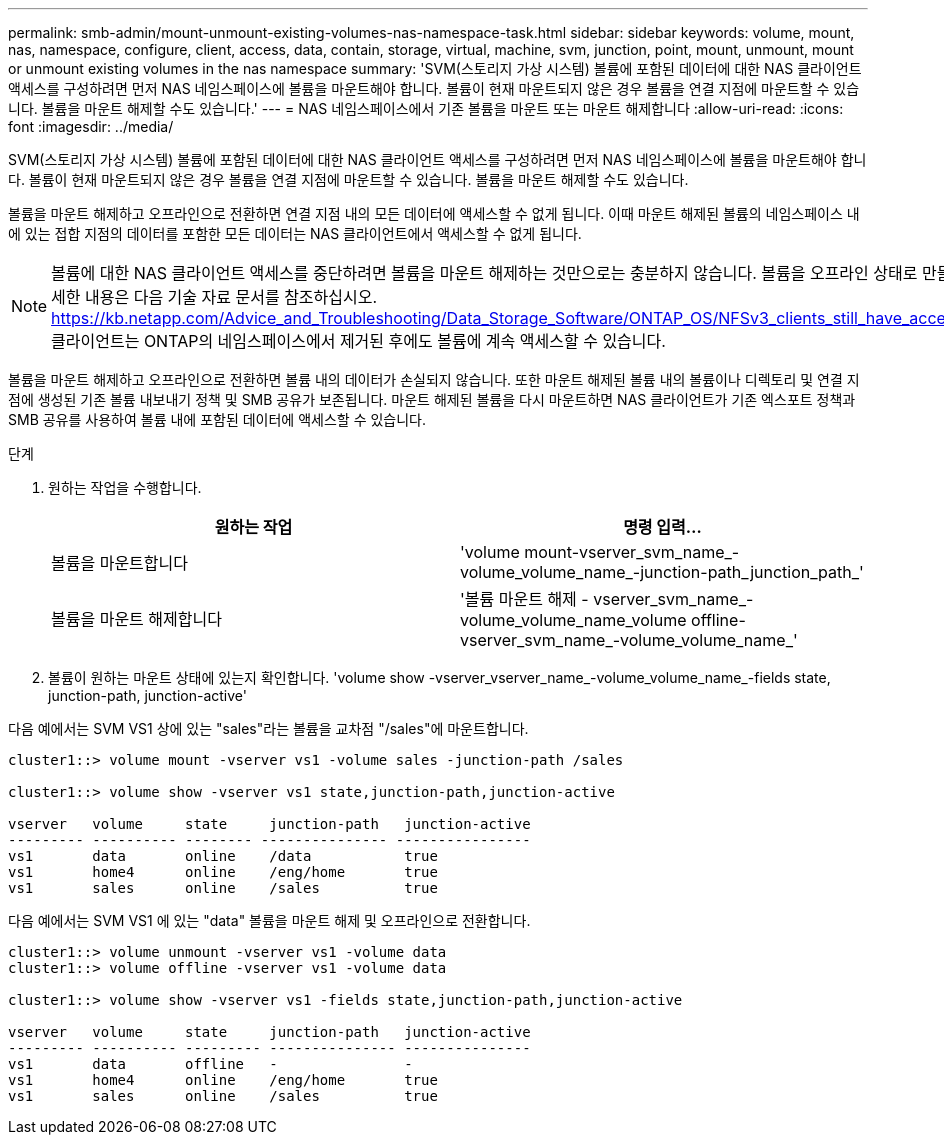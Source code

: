 ---
permalink: smb-admin/mount-unmount-existing-volumes-nas-namespace-task.html 
sidebar: sidebar 
keywords: volume, mount, nas, namespace, configure, client, access, data, contain, storage, virtual, machine, svm, junction, point, mount, unmount, mount or unmount existing volumes in the nas namespace 
summary: 'SVM(스토리지 가상 시스템) 볼륨에 포함된 데이터에 대한 NAS 클라이언트 액세스를 구성하려면 먼저 NAS 네임스페이스에 볼륨을 마운트해야 합니다. 볼륨이 현재 마운트되지 않은 경우 볼륨을 연결 지점에 마운트할 수 있습니다. 볼륨을 마운트 해제할 수도 있습니다.' 
---
= NAS 네임스페이스에서 기존 볼륨을 마운트 또는 마운트 해제합니다
:allow-uri-read: 
:icons: font
:imagesdir: ../media/


[role="lead"]
SVM(스토리지 가상 시스템) 볼륨에 포함된 데이터에 대한 NAS 클라이언트 액세스를 구성하려면 먼저 NAS 네임스페이스에 볼륨을 마운트해야 합니다. 볼륨이 현재 마운트되지 않은 경우 볼륨을 연결 지점에 마운트할 수 있습니다. 볼륨을 마운트 해제할 수도 있습니다.

볼륨을 마운트 해제하고 오프라인으로 전환하면 연결 지점 내의 모든 데이터에 액세스할 수 없게 됩니다. 이때 마운트 해제된 볼륨의 네임스페이스 내에 있는 접합 지점의 데이터를 포함한 모든 데이터는 NAS 클라이언트에서 액세스할 수 없게 됩니다.

[NOTE]
====
볼륨에 대한 NAS 클라이언트 액세스를 중단하려면 볼륨을 마운트 해제하는 것만으로는 충분하지 않습니다. 볼륨을 오프라인 상태로 만들거나 다른 단계를 수행하여 클라이언트측 파일 핸들 캐시가 무효화되도록 해야 합니다. 자세한 내용은 다음 기술 자료 문서를 참조하십시오. https://kb.netapp.com/Advice_and_Troubleshooting/Data_Storage_Software/ONTAP_OS/NFSv3_clients_still_have_access_to_a_volume_after_being_removed_from_the_namespace_in_ONTAP[NFSv3 클라이언트는 ONTAP의 네임스페이스에서 제거된 후에도 볼륨에 계속 액세스할 수 있습니다.

====
볼륨을 마운트 해제하고 오프라인으로 전환하면 볼륨 내의 데이터가 손실되지 않습니다. 또한 마운트 해제된 볼륨 내의 볼륨이나 디렉토리 및 연결 지점에 생성된 기존 볼륨 내보내기 정책 및 SMB 공유가 보존됩니다. 마운트 해제된 볼륨을 다시 마운트하면 NAS 클라이언트가 기존 엑스포트 정책과 SMB 공유를 사용하여 볼륨 내에 포함된 데이터에 액세스할 수 있습니다.

.단계
. 원하는 작업을 수행합니다.
+
|===
| 원하는 작업 | 명령 입력... 


 a| 
볼륨을 마운트합니다
 a| 
'volume mount-vserver_svm_name_-volume_volume_name_-junction-path_junction_path_'



 a| 
볼륨을 마운트 해제합니다
 a| 
'볼륨 마운트 해제 - vserver_svm_name_-volume_volume_name_volume offline-vserver_svm_name_-volume_volume_name_'

|===
. 볼륨이 원하는 마운트 상태에 있는지 확인합니다. 'volume show -vserver_vserver_name_-volume_volume_name_-fields state, junction-path, junction-active'


다음 예에서는 SVM VS1 상에 있는 "sales"라는 볼륨을 교차점 "/sales"에 마운트합니다.

[listing]
----
cluster1::> volume mount -vserver vs1 -volume sales -junction-path /sales

cluster1::> volume show -vserver vs1 state,junction-path,junction-active

vserver   volume     state     junction-path   junction-active
--------- ---------- -------- --------------- ----------------
vs1       data       online    /data           true
vs1       home4      online    /eng/home       true
vs1       sales      online    /sales          true
----
다음 예에서는 SVM VS1 에 있는 "data" 볼륨을 마운트 해제 및 오프라인으로 전환합니다.

[listing]
----
cluster1::> volume unmount -vserver vs1 -volume data
cluster1::> volume offline -vserver vs1 -volume data

cluster1::> volume show -vserver vs1 -fields state,junction-path,junction-active

vserver   volume     state     junction-path   junction-active
--------- ---------- --------- --------------- ---------------
vs1       data       offline   -               -
vs1       home4      online    /eng/home       true
vs1       sales      online    /sales          true
----